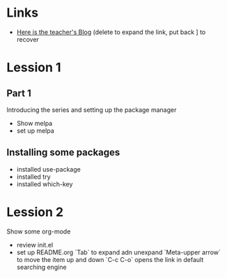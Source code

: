 * Links
   - [[http://cestlaz.github.io][Here is the teacher's Blog]] (delete to expand the link, put back ] to recover
* Lession 1
** Part 1
  Introducing the series and setting up the package manager
  - Show melpa
  - set up melpa
** Installing some packages
  - installed use-package
  - installed try
  - installed which-key
* Lession 2
  Show some org-mode
  - review init.el
  - set up README.org
    `Tab` to expand adn unexpand
    `Meta-upper arrow` to move the item up and down
    `C-c C-o` opens the link in default searching engine


